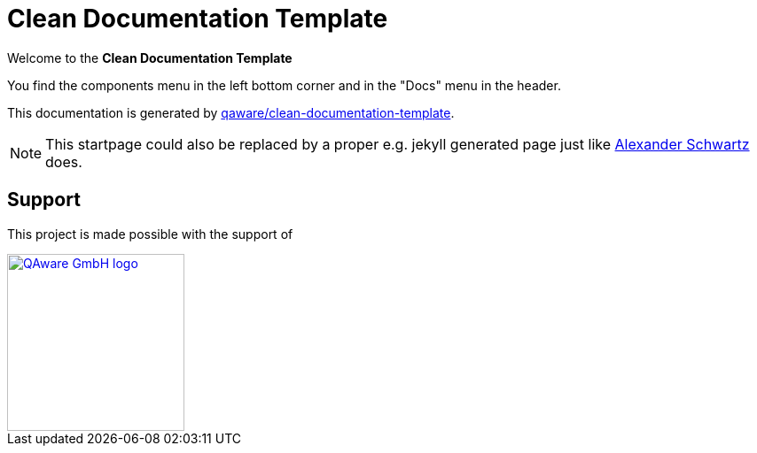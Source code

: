 = Clean Documentation Template

[.text-center]
****
Welcome to the **Clean Documentation Template**
****

You find the components menu in the left bottom corner and in the "Docs" menu in the header.

This documentation is generated by
https://github.com/qaware/clean-documentation-template[qaware/clean-documentation-template].

NOTE: This startpage could also be replaced by a proper e.g. jekyll generated page just like
https://github.com/ahus1/intellij-asciidoc-plugin.ahus1.de/tree/main/startpage[Alexander Schwartz^]
does.

== Support

This project is made possible with the support of

[link="https://qaware.de"]
image::https://blog.qaware.de/images/icons/logo_qaware.svg[QAware GmbH logo,200]
